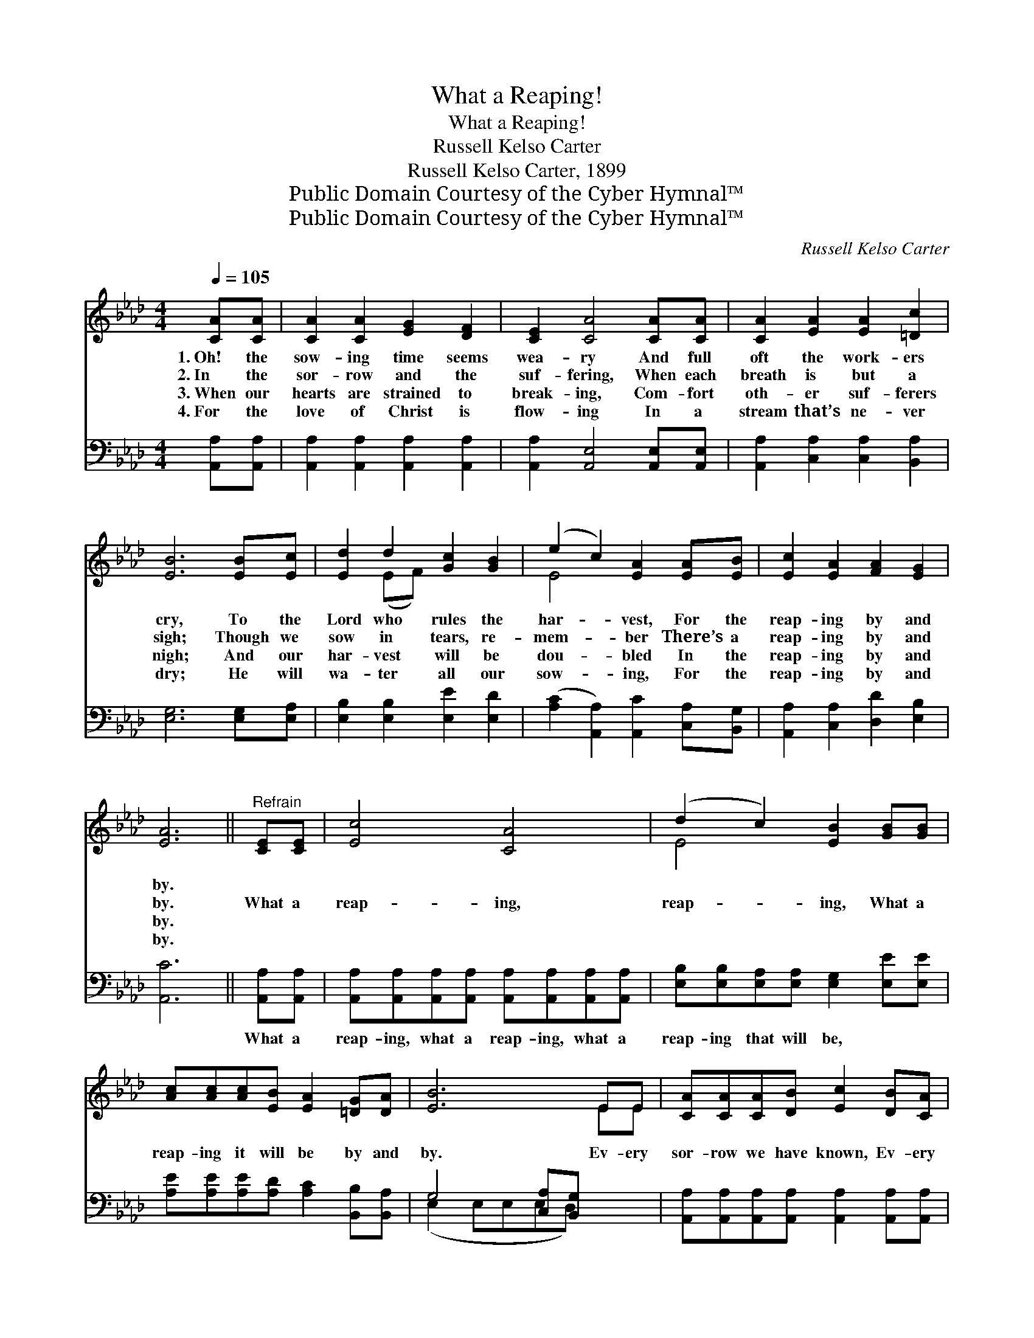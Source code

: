 X:1
T:What a Reaping!
T:What a Reaping!
T:Russell Kelso Carter
T:Russell Kelso Carter, 1899
T:Public Domain Courtesy of the Cyber Hymnal™
T:Public Domain Courtesy of the Cyber Hymnal™
C:Russell Kelso Carter
Z:Public Domain
Z:Courtesy of the Cyber Hymnal™
%%score ( 1 2 ) ( 3 4 )
L:1/8
Q:1/4=105
M:4/4
K:Ab
V:1 treble 
V:2 treble 
V:3 bass 
V:4 bass 
V:1
 [CA][CA] | [CA]2 [CA]2 [EG]2 [DF]2 | [CE]2 [CA]4 [CA][CA] | [CA]2 [EA]2 [EA]2 [=Dc]2 | %4
w: 1.~Oh! the|sow- ing time seems|wea- ry And full|oft the work- ers|
w: 2.~In the|sor- row and the|suf- fering, When each|breath is but a|
w: 3.~When our|hearts are strained to|break- ing, Com- fort|oth- er suf- ferers|
w: 4.~For the|love of Christ is|flow- ing In a|stream that’s ne- ver|
 [EB]6 [EB][Ec] | [Ed]2 d2 [Gc]2 [GB]2 | (e2 c2) [EA]2 [EA][EB] | [Ec]2 [EA]2 [FA]2 [EG]2 | %8
w: cry, To the|Lord who rules the|har- * vest, For the|reap- ing by and|
w: sigh; Though we|sow in tears, re-|mem- * ber There’s a|reap- ing by and|
w: nigh; And our|har- vest will be|dou- * bled In the|reap- ing by and|
w: dry; He will|wa- ter all our|sow- * ing, For the|reap- ing by and|
 [EA]6 ||"^Refrain" [CE][CE] | [Ec]4 [CA]4 | (d2 c2) [EB]2 [GB][GB] | %12
w: by.||||
w: by.|What a|reap- ing,|reap- * ing, What a|
w: by.||||
w: by.||||
 [Ac][Ac][Ac][EB] [EA]2 [=DG][DA] | [EB]6 EE | [CA][CA][CA][DB] [Ec]2 [DB][CA] | %15
w: |||
w: reap- ing it will be by and|by. Ev- ery|sor- row we have known, Ev- ery|
w: |||
w: |||
 [EB][EB][EB][Ec] [Ed]2 [Ac][Ad] | [Ae][Ae]A[AB] [Ac]2 [GB][GB] | [EA]6 |] %18
w: |||
w: tear that we have sown, What a|reap- ing it will be by and|by!|
w: |||
w: |||
V:2
 x2 | x8 | x8 | x8 | x8 | x2 (EF) x4 | E4 x4 | x8 | x6 || x2 | x8 | E4 x4 | x8 | x6 EE | x8 | x8 | %16
 x2 A x5 | x6 |] %18
V:3
 [A,,A,][A,,A,] | [A,,A,]2 [A,,A,]2 [A,,A,]2 [A,,A,]2 | [A,,A,]2 [A,,E,]4 [A,,E,][A,,E,] | %3
w: ~ ~|~ ~ ~ ~|~ ~ ~ ~|
 [A,,A,]2 [C,A,]2 [C,A,]2 [B,,A,]2 | [E,G,]6 [E,G,][E,A,] | [E,B,]2 [E,B,]2 [E,E]2 [E,D]2 | %6
w: ~ ~ ~ ~|~ ~ ~|~ ~ ~ ~|
 ([A,C]2 [A,,A,]2) [A,,C]2 [C,A,][B,,G,] | [A,,A,]2 [C,A,]2 [D,D]2 [E,B,]2 | [A,,C]6 || %9
w: ~ * ~ ~ ~|~ ~ ~ ~|~|
 [A,,A,][A,,A,] | [A,,A,][A,,A,][A,,A,][A,,A,] [A,,A,][A,,A,][A,,A,][A,,A,] | %11
w: What a|reap- ing, what a reap- ing, what a|
 [E,B,][E,B,][E,A,][E,A,] [E,G,]2 [E,E][E,E] | [A,E][A,E][A,E][A,D] [A,C]2 [B,,B,][B,,A,] | %13
w: reap- ing that will be, * *||
 G,4 [C,A,][B,,G,] x2 | [A,,A,][A,,A,][A,,A,][A,,A,] [A,,A,]2 [A,,A,][A,,A,] | %15
w: ||
 [E,G,][E,G,][E,G,][E,A,] [E,B,]2 A,[A,B,] | [A,C][A,C][F,=D][F,D] [E,E]2 [E,_D][E,D] | [A,,C]6 |] %18
w: |||
V:4
 x2 | x8 | x8 | x8 | x8 | x8 | x8 | x8 | x6 || x2 | x8 | x8 | x8 | (E,2 E,E,E,D,) x2 | x8 | %15
 x6 A, x | x8 | x6 |] %18

